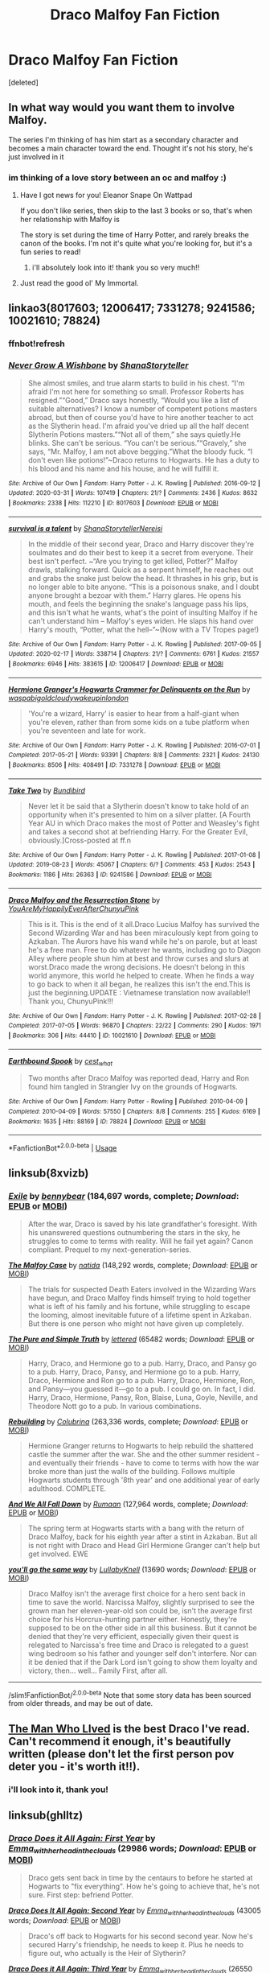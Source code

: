 #+TITLE: Draco Malfoy Fan Fiction

* Draco Malfoy Fan Fiction
:PROPERTIES:
:Score: 1
:DateUnix: 1589214964.0
:DateShort: 2020-May-11
:FlairText: Request
:END:
[deleted]


** In what way would you want them to involve Malfoy.

The series I'm thinking of has him start as a secondary character and becomes a main character toward the end. Thought it's not his story, he's just involved in it
:PROPERTIES:
:Author: chekeymonk10
:Score: 2
:DateUnix: 1589216495.0
:DateShort: 2020-May-11
:END:

*** im thinking of a love story between an oc and malfoy :)
:PROPERTIES:
:Score: 1
:DateUnix: 1589217215.0
:DateShort: 2020-May-11
:END:

**** Have I got news for you! Eleanor Snape On Wattpad

If you don't like series, then skip to the last 3 books or so, that's when her relationship with Malfoy is

The story is set during the time of Harry Potter, and rarely breaks the canon of the books. I'm not it's quite what you're looking for, but it's a fun series to read!
:PROPERTIES:
:Author: chekeymonk10
:Score: 3
:DateUnix: 1589217319.0
:DateShort: 2020-May-11
:END:

***** i'll absolutely look into it! thank you so very much!!
:PROPERTIES:
:Score: 2
:DateUnix: 1589217462.0
:DateShort: 2020-May-11
:END:


**** Just read the good ol' My Immortal.
:PROPERTIES:
:Author: nousernameslef
:Score: 2
:DateUnix: 1589219213.0
:DateShort: 2020-May-11
:END:


** linkao3(8017603; 12006417; 7331278; 9241586; 10021610; 78824)
:PROPERTIES:
:Author: aMiserable_creature
:Score: 2
:DateUnix: 1589222847.0
:DateShort: 2020-May-11
:END:

*** ffnbot!refresh
:PROPERTIES:
:Author: aMiserable_creature
:Score: 1
:DateUnix: 1589243035.0
:DateShort: 2020-May-12
:END:


*** [[https://archiveofourown.org/works/8017603][*/Never Grow A Wishbone/*]] by [[https://www.archiveofourown.org/users/ShanaStoryteller/pseuds/ShanaStoryteller][/ShanaStoryteller/]]

#+begin_quote
  She almost smiles, and true alarm starts to build in his chest. “I'm afraid I'm not here for something so small. Professor Roberts has resigned.”“Good,” Draco says honestly, “Would you like a list of suitable alternatives? I know a number of competent potions masters abroad, but then of course you'd have to hire another teacher to act as the Slytherin head. I'm afraid you've dried up all the half decent Slytherin Potions masters.”“Not all of them,” she says quietly.He blinks. She can't be serious. “You can't be serious.”“Gravely,” she says, “Mr. Malfoy, I am not above begging.”What the bloody fuck. “I don't even like potions!”~Draco returns to Hogwarts. He has a duty to his blood and his name and his house, and he will fulfill it.
#+end_quote

^{/Site/:} ^{Archive} ^{of} ^{Our} ^{Own} ^{*|*} ^{/Fandom/:} ^{Harry} ^{Potter} ^{-} ^{J.} ^{K.} ^{Rowling} ^{*|*} ^{/Published/:} ^{2016-09-12} ^{*|*} ^{/Updated/:} ^{2020-03-31} ^{*|*} ^{/Words/:} ^{107419} ^{*|*} ^{/Chapters/:} ^{21/?} ^{*|*} ^{/Comments/:} ^{2436} ^{*|*} ^{/Kudos/:} ^{8632} ^{*|*} ^{/Bookmarks/:} ^{2338} ^{*|*} ^{/Hits/:} ^{112210} ^{*|*} ^{/ID/:} ^{8017603} ^{*|*} ^{/Download/:} ^{[[https://archiveofourown.org/downloads/8017603/Never%20Grow%20A%20Wishbone.epub?updated_at=1585647307][EPUB]]} ^{or} ^{[[https://archiveofourown.org/downloads/8017603/Never%20Grow%20A%20Wishbone.mobi?updated_at=1585647307][MOBI]]}

--------------

[[https://archiveofourown.org/works/12006417][*/survival is a talent/*]] by [[https://www.archiveofourown.org/users/ShanaStoryteller/pseuds/ShanaStoryteller/users/Nereisi/pseuds/Nereisi][/ShanaStorytellerNereisi/]]

#+begin_quote
  In the middle of their second year, Draco and Harry discover they're soulmates and do their best to keep it a secret from everyone. Their best isn't perfect. ~“Are you trying to get killed, Potter?” Malfoy drawls, stalking forward. Quick as a serpent himself, he reaches out and grabs the snake just below the head. It thrashes in his grip, but is no longer able to bite anyone. “This is a poisonous snake, and I doubt anyone brought a bezoar with them.” Harry glares. He opens his mouth, and feels the beginning the snake's language pass his lips, and this isn't what he wants, what's the point of insulting Malfoy if he can't understand him -- Malfoy's eyes widen. He slaps his hand over Harry's mouth, “Potter, what the hell--”~(Now with a TV Tropes page!)
#+end_quote

^{/Site/:} ^{Archive} ^{of} ^{Our} ^{Own} ^{*|*} ^{/Fandom/:} ^{Harry} ^{Potter} ^{-} ^{J.} ^{K.} ^{Rowling} ^{*|*} ^{/Published/:} ^{2017-09-05} ^{*|*} ^{/Updated/:} ^{2020-02-17} ^{*|*} ^{/Words/:} ^{338714} ^{*|*} ^{/Chapters/:} ^{21/?} ^{*|*} ^{/Comments/:} ^{6761} ^{*|*} ^{/Kudos/:} ^{21557} ^{*|*} ^{/Bookmarks/:} ^{6946} ^{*|*} ^{/Hits/:} ^{383615} ^{*|*} ^{/ID/:} ^{12006417} ^{*|*} ^{/Download/:} ^{[[https://archiveofourown.org/downloads/12006417/survival%20is%20a%20talent.epub?updated_at=1585771413][EPUB]]} ^{or} ^{[[https://archiveofourown.org/downloads/12006417/survival%20is%20a%20talent.mobi?updated_at=1585771413][MOBI]]}

--------------

[[https://archiveofourown.org/works/7331278][*/Hermione Granger's Hogwarts Crammer for Delinquents on the Run/*]] by [[https://www.archiveofourown.org/users/waspabi/pseuds/waspabi/users/goldcloudy/pseuds/goldcloudy/users/wakeupinlondon/pseuds/wakeupinlondon][/waspabigoldcloudywakeupinlondon/]]

#+begin_quote
  'You're a wizard, Harry' is easier to hear from a half-giant when you're eleven, rather than from some kids on a tube platform when you're seventeen and late for work.
#+end_quote

^{/Site/:} ^{Archive} ^{of} ^{Our} ^{Own} ^{*|*} ^{/Fandom/:} ^{Harry} ^{Potter} ^{-} ^{J.} ^{K.} ^{Rowling} ^{*|*} ^{/Published/:} ^{2016-07-01} ^{*|*} ^{/Completed/:} ^{2017-05-21} ^{*|*} ^{/Words/:} ^{93391} ^{*|*} ^{/Chapters/:} ^{8/8} ^{*|*} ^{/Comments/:} ^{2321} ^{*|*} ^{/Kudos/:} ^{24130} ^{*|*} ^{/Bookmarks/:} ^{8506} ^{*|*} ^{/Hits/:} ^{408491} ^{*|*} ^{/ID/:} ^{7331278} ^{*|*} ^{/Download/:} ^{[[https://archiveofourown.org/downloads/7331278/Hermione%20Grangers.epub?updated_at=1589016167][EPUB]]} ^{or} ^{[[https://archiveofourown.org/downloads/7331278/Hermione%20Grangers.mobi?updated_at=1589016167][MOBI]]}

--------------

[[https://archiveofourown.org/works/9241586][*/Take Two/*]] by [[https://www.archiveofourown.org/users/Bundibird/pseuds/Bundibird][/Bundibird/]]

#+begin_quote
  Never let it be said that a Slytherin doesn't know to take hold of an opportunity when it's presented to him on a silver platter. [A Fourth Year AU in which Draco makes the most of Potter and Weasley's fight and takes a second shot at befriending Harry. For the Greater Evil, obviously.]Cross-posted at ff.n
#+end_quote

^{/Site/:} ^{Archive} ^{of} ^{Our} ^{Own} ^{*|*} ^{/Fandom/:} ^{Harry} ^{Potter} ^{-} ^{J.} ^{K.} ^{Rowling} ^{*|*} ^{/Published/:} ^{2017-01-08} ^{*|*} ^{/Updated/:} ^{2019-08-23} ^{*|*} ^{/Words/:} ^{45067} ^{*|*} ^{/Chapters/:} ^{6/?} ^{*|*} ^{/Comments/:} ^{453} ^{*|*} ^{/Kudos/:} ^{2543} ^{*|*} ^{/Bookmarks/:} ^{1186} ^{*|*} ^{/Hits/:} ^{26363} ^{*|*} ^{/ID/:} ^{9241586} ^{*|*} ^{/Download/:} ^{[[https://archiveofourown.org/downloads/9241586/Take%20Two.epub?updated_at=1566565172][EPUB]]} ^{or} ^{[[https://archiveofourown.org/downloads/9241586/Take%20Two.mobi?updated_at=1566565172][MOBI]]}

--------------

[[https://archiveofourown.org/works/10021610][*/Draco Malfoy and the Resurrection Stone/*]] by [[https://www.archiveofourown.org/users/YouAreMyHappilyEverAfter/pseuds/YouAreMyHappilyEverAfter/users/ChunyuPink/pseuds/ChunyuPink][/YouAreMyHappilyEverAfterChunyuPink/]]

#+begin_quote
  This is it. This is the end of it all.Draco Lucius Malfoy has survived the Second Wizarding War and has been miraculously kept from going to Azkaban. The Aurors have his wand while he's on parole, but at least he's a free man. Free to do whatever he wants, including go to Diagon Alley where people shun him at best and throw curses and slurs at worst.Draco made the wrong decisions. He doesn't belong in this world anymore, this world he helped to create. When he finds a way to go back to when it all began, he realizes this isn't the end.This is just the beginning.UPDATE : Vietnamese translation now available!! Thank you, ChunyuPink!!!
#+end_quote

^{/Site/:} ^{Archive} ^{of} ^{Our} ^{Own} ^{*|*} ^{/Fandom/:} ^{Harry} ^{Potter} ^{-} ^{J.} ^{K.} ^{Rowling} ^{*|*} ^{/Published/:} ^{2017-02-28} ^{*|*} ^{/Completed/:} ^{2017-07-05} ^{*|*} ^{/Words/:} ^{96870} ^{*|*} ^{/Chapters/:} ^{22/22} ^{*|*} ^{/Comments/:} ^{290} ^{*|*} ^{/Kudos/:} ^{1971} ^{*|*} ^{/Bookmarks/:} ^{306} ^{*|*} ^{/Hits/:} ^{44410} ^{*|*} ^{/ID/:} ^{10021610} ^{*|*} ^{/Download/:} ^{[[https://archiveofourown.org/downloads/10021610/Draco%20Malfoy%20and%20the.epub?updated_at=1549689871][EPUB]]} ^{or} ^{[[https://archiveofourown.org/downloads/10021610/Draco%20Malfoy%20and%20the.mobi?updated_at=1549689871][MOBI]]}

--------------

[[https://archiveofourown.org/works/78824][*/Earthbound Spook/*]] by [[https://www.archiveofourown.org/users/cest_what/pseuds/cest_what][/cest_what/]]

#+begin_quote
  Two months after Draco Malfoy was reported dead, Harry and Ron found him tangled in Strangler Ivy on the grounds of Hogwarts.
#+end_quote

^{/Site/:} ^{Archive} ^{of} ^{Our} ^{Own} ^{*|*} ^{/Fandom/:} ^{Harry} ^{Potter} ^{-} ^{Rowling} ^{*|*} ^{/Published/:} ^{2010-04-09} ^{*|*} ^{/Completed/:} ^{2010-04-09} ^{*|*} ^{/Words/:} ^{57550} ^{*|*} ^{/Chapters/:} ^{8/8} ^{*|*} ^{/Comments/:} ^{255} ^{*|*} ^{/Kudos/:} ^{6169} ^{*|*} ^{/Bookmarks/:} ^{1635} ^{*|*} ^{/Hits/:} ^{88169} ^{*|*} ^{/ID/:} ^{78824} ^{*|*} ^{/Download/:} ^{[[https://archiveofourown.org/downloads/78824/Earthbound%20Spook.epub?updated_at=1556693491][EPUB]]} ^{or} ^{[[https://archiveofourown.org/downloads/78824/Earthbound%20Spook.mobi?updated_at=1556693491][MOBI]]}

--------------

*FanfictionBot*^{2.0.0-beta} | [[https://github.com/tusing/reddit-ffn-bot/wiki/Usage][Usage]]
:PROPERTIES:
:Author: FanfictionBot
:Score: 1
:DateUnix: 1589243056.0
:DateShort: 2020-May-12
:END:


** linksub(8xvizb)
:PROPERTIES:
:Author: aMiserable_creature
:Score: 2
:DateUnix: 1589222880.0
:DateShort: 2020-May-11
:END:

*** [[https://www.fanfiction.net/s/6432055/1/][*/Exile/*]] by [[https://www.fanfiction.net/u/833356/bennybear][/bennybear/]] (184,697 words, complete; /Download/: [[http://www.ff2ebook.com/old/ffn-bot/index.php?id=6432055&source=ff&filetype=epub][EPUB]] or [[http://www.ff2ebook.com/old/ffn-bot/index.php?id=6432055&source=ff&filetype=mobi][MOBI]])

#+begin_quote
  After the war, Draco is saved by his late grandfather's foresight. With his unanswered questions outnumbering the stars in the sky, he struggles to come to terms with reality. Will he fail yet again? Canon compliant. Prequel to my next-generation-series.
#+end_quote

[[https://www.fanfiction.net/s/10202355/1/][*/The Malfoy Case/*]] by [[https://www.fanfiction.net/u/1762480/natida][/natida/]] (148,292 words, complete; /Download/: [[http://www.ff2ebook.com/old/ffn-bot/index.php?id=10202355&source=ff&filetype=epub][EPUB]] or [[http://www.ff2ebook.com/old/ffn-bot/index.php?id=10202355&source=ff&filetype=mobi][MOBI]])

#+begin_quote
  The trials for suspected Death Eaters involved in the Wizarding Wars have begun, and Draco Malfoy finds himself trying to hold together what is left of his family and his fortune, while struggling to escape the looming, almost inevitable future of a lifetime spent in Azkaban. But there is one person who might not have given up completely.
#+end_quote

[[https://archiveofourown.org/works/392764][*/The Pure and Simple Truth/*]] by [[https://www.archiveofourown.org/users/lettered/pseuds/lettered][/lettered/]] (65482 words; /Download/: [[https://archiveofourown.org/downloads/le/lettered/392764/The%20Pure%20and%20Simple%20Truth.epub?updated_at=1512103231][EPUB]] or [[https://archiveofourown.org/downloads/le/lettered/392764/The%20Pure%20and%20Simple%20Truth.mobi?updated_at=1512103231][MOBI]])

#+begin_quote
  Harry, Draco, and Hermione go to a pub. Harry, Draco, and Pansy go to a pub. Harry, Draco, Pansy, and Hermione go to a pub. Harry, Draco, Hermione and Ron go to a pub. Harry, Draco, Hermione, Ron, and Pansy―you guessed it―go to a pub. I could go on. In fact, I did. Harry, Draco, Hermione, Pansy, Ron, Blaise, Luna, Goyle, Neville, and Theodore Nott go to a pub. In various combinations.
#+end_quote

[[https://www.fanfiction.net/s/11439594/1/][*/Rebuilding/*]] by [[https://www.fanfiction.net/u/4314892/Colubrina][/Colubrina/]] (263,336 words, complete; /Download/: [[http://www.ff2ebook.com/old/ffn-bot/index.php?id=11439594&source=ff&filetype=epub][EPUB]] or [[http://www.ff2ebook.com/old/ffn-bot/index.php?id=11439594&source=ff&filetype=mobi][MOBI]])

#+begin_quote
  Hermione Granger returns to Hogwarts to help rebuild the shattered castle the summer after the war. She and the other summer resident - and eventually their friends - have to come to terms with how the war broke more than just the walls of the building. Follows multiple Hogwarts students through '8th year' and one additional year of early adulthood. COMPLETE.
#+end_quote

[[https://www.fanfiction.net/s/7676352/1/][*/And We All Fall Down/*]] by [[https://www.fanfiction.net/u/3004859/Rumaan][/Rumaan/]] (127,964 words, complete; /Download/: [[http://www.ff2ebook.com/old/ffn-bot/index.php?id=7676352&source=ff&filetype=epub][EPUB]] or [[http://www.ff2ebook.com/old/ffn-bot/index.php?id=7676352&source=ff&filetype=mobi][MOBI]])

#+begin_quote
  The spring term at Hogwarts starts with a bang with the return of Draco Malfoy, back for his eighth year after a stint in Azkaban. But all is not right with Draco and Head Girl Hermione Granger can't help but get involved. EWE
#+end_quote

[[https://archiveofourown.org/works/7811107][*/you'll go the same way/*]] by [[https://www.archiveofourown.org/users/LullabyKnell/pseuds/LullabyKnell][/LullabyKnell/]] (13690 words; /Download/: [[https://archiveofourown.org/downloads/Lu/LullabyKnell/7811107/youll%20go%20the%20same%20way.epub?updated_at=1525827337][EPUB]] or [[https://archiveofourown.org/downloads/Lu/LullabyKnell/7811107/youll%20go%20the%20same%20way.mobi?updated_at=1525827337][MOBI]])

#+begin_quote
  Draco Malfoy isn't the average first choice for a hero sent back in time to save the world. Narcissa Malfoy, slightly surprised to see the grown man her eleven-year-old son could be, isn't the average first choice for his Horcrux-hunting partner either. Honestly, they're supposed to be on the other side in all this business. But it cannot be denied that they're very efficient, especially given their quest is relegated to Narcissa's free time and Draco is relegated to a guest wing bedroom so his father and younger self don't interfere. Nor can it be denied that if the Dark Lord isn't going to show them loyalty and victory, then... well... Family First, after all.
#+end_quote

--------------

/slim!FanfictionBot/^{2.0.0-beta} Note that some story data has been sourced from older threads, and may be out of date.
:PROPERTIES:
:Author: FanfictionBot
:Score: 2
:DateUnix: 1589222893.0
:DateShort: 2020-May-11
:END:


** [[https://archiveofourown.org/works/9167785/chapters/20815621?view_adult=true][The Man Who LIved]] is the best Draco I've read. Can't recommend it enough, it's beautifully written (please don't let the first person pov deter you - it's worth it!!).
:PROPERTIES:
:Author: LittleMissPeachy6
:Score: 2
:DateUnix: 1589256292.0
:DateShort: 2020-May-12
:END:

*** i'll look into it, thank you!
:PROPERTIES:
:Score: 1
:DateUnix: 1589317335.0
:DateShort: 2020-May-13
:END:


** linksub(ghlltz)
:PROPERTIES:
:Author: aMiserable_creature
:Score: 1
:DateUnix: 1589222515.0
:DateShort: 2020-May-11
:END:

*** [[https://archiveofourown.org/works/18585388][*/Draco Does it All Again: First Year/*]] by [[https://www.archiveofourown.org/users/Emma_with_her_head_in_the_clouds/pseuds/Emma_with_her_head_in_the_clouds][/Emma_with_her_head_in_the_clouds/]] (29986 words; /Download/: [[https://archiveofourown.org/downloads/18585388/Draco%20Does%20it%20All%20Again.epub?updated_at=1573338680][EPUB]] or [[https://archiveofourown.org/downloads/18585388/Draco%20Does%20it%20All%20Again.mobi?updated_at=1573338680][MOBI]])

#+begin_quote
  Draco gets sent back in time by the centaurs to before he started at Hogwarts to "fix everything". How he's going to achieve that, he's not sure. First step: befriend Potter.
#+end_quote

[[https://archiveofourown.org/works/19461616][*/Draco Does It All Again: Second Year/*]] by [[https://www.archiveofourown.org/users/Emma_with_her_head_in_the_clouds/pseuds/Emma_with_her_head_in_the_clouds][/Emma_with_her_head_in_the_clouds/]] (43005 words; /Download/: [[https://archiveofourown.org/downloads/19461616/Draco%20Does%20It%20All%20Again.epub?updated_at=1573860958][EPUB]] or [[https://archiveofourown.org/downloads/19461616/Draco%20Does%20It%20All%20Again.mobi?updated_at=1573860958][MOBI]])

#+begin_quote
  Draco's off back to Hogwarts for his second second year. Now he's secured Harry's friendship, he needs to keep it. Plus he needs to figure out, who actually is the Heir of Slytherin?
#+end_quote

[[https://archiveofourown.org/works/22051801][*/Draco Does it All Again: Third Year/*]] by [[https://www.archiveofourown.org/users/Emma_with_her_head_in_the_clouds/pseuds/Emma_with_her_head_in_the_clouds][/Emma_with_her_head_in_the_clouds/]] (26550 words; /Download/: [[https://archiveofourown.org/downloads/22051801/Draco%20Does%20it%20All%20Again.epub?updated_at=1587733671][EPUB]] or [[https://archiveofourown.org/downloads/22051801/Draco%20Does%20it%20All%20Again.mobi?updated_at=1587733671][MOBI]])

#+begin_quote
  This whole do-over seems to be going well. Draco's made friends with Harry, and this year should be chill right? (There shouldn't be an escaped prisoner causing trouble this time round, after all). Wrong.
#+end_quote

[[https://archiveofourown.org/works/7811107][*/you'll go the same way/*]] by [[https://www.archiveofourown.org/users/LullabyKnell/pseuds/LullabyKnell][/LullabyKnell/]] (13690 words; /Download/: [[https://archiveofourown.org/downloads/7811107/youll%20go%20the%20same%20way.epub?updated_at=1573175519][EPUB]] or [[https://archiveofourown.org/downloads/7811107/youll%20go%20the%20same%20way.mobi?updated_at=1573175519][MOBI]])

#+begin_quote
   Draco Malfoy isn't the average first choice for a hero sent back in time to save the world. Narcissa Malfoy, slightly surprised to see the grown man her eleven-year-old son could be, isn't the average first choice for his Horcrux-hunting partner either. Honestly, they're supposed to be on the other side in all this business. But it cannot be denied that they're very efficient, especially given their quest is relegated to Narcissa's free time and Draco is relegated to a guest wing bedroom so his father and younger self don't interfere. Nor can it be denied that if the Dark Lord isn't going to show them loyalty and victory, then... well... Family First, after all.
#+end_quote

[[https://archiveofourown.org/works/6551137][*/A New Beginning/*]] by [[https://www.archiveofourown.org/users/LullabyKnell/pseuds/LullabyKnell][/LullabyKnell/]] (8427 words; /Download/: [[https://archiveofourown.org/downloads/6551137/A%20New%20Beginning.epub?updated_at=1588204652][EPUB]] or [[https://archiveofourown.org/downloads/6551137/A%20New%20Beginning.mobi?updated_at=1588204652][MOBI]])

#+begin_quote
  Narcissa wakes with the certain feeling that something is terribly wrong. Draco is acting differently, Narcissa is worried, Lucius is confused, and a meeting inside Madam Malkin's goes very differently from the way it happened the first time around.
#+end_quote

[[https://archiveofourown.org/works/19361722][*/The Changing Times/*]] by [[https://www.archiveofourown.org/users/LullabyKnell/pseuds/LullabyKnell][/LullabyKnell/]] (19056 words; /Download/: [[https://archiveofourown.org/downloads/19361722/The%20Changing%20Times.epub?updated_at=1571755091][EPUB]] or [[https://archiveofourown.org/downloads/19361722/The%20Changing%20Times.mobi?updated_at=1571755091][MOBI]])

#+begin_quote
  There wasn't any sort of fanfare for Ron Weasley about to board the Hogwarts Express for the first time. Ron Weasley's family is acting weirdly, some very unexpected people are making friends with him, and altogether a ride on the Hogwarts Express goes very differently to the way it happened the first time around. A sequel/continuation that also works as a stand-alone fic.
#+end_quote

[[https://archiveofourown.org/works/18301610][*/Travel Through Time/*]] by [[https://www.archiveofourown.org/users/ARandomFanGirlThing/pseuds/ARandomFanGirlThing][/ARandomFanGirlThing/]] (7938 words; /Download/: [[https://archiveofourown.org/downloads/18301610/Travel%20Through%20Time.epub?updated_at=1578365084][EPUB]] or [[https://archiveofourown.org/downloads/18301610/Travel%20Through%20Time.mobi?updated_at=1578365084][MOBI]])

#+begin_quote
  Draco Malfoy had been in Azkaban for almost six long and grueling years. After realizing that the food is laced with a potion that drains your magic, he stops eating and starts to build up his magic to cast a spell to get himself out. Finally, he was able to do it. After casting the spell, everything went black for Draco. Out of nowhere he wakes up back in his bed at the manor. He looks into a mirror, only to find out he's eleven again?!(Haha, first fanfic. Also summaries are not my forte)
#+end_quote

[[https://archiveofourown.org/works/10021610][*/Draco Malfoy and the Resurrection Stone/*]] by [[https://www.archiveofourown.org/users/YouAreMyHappilyEverAfter/pseuds/YouAreMyHappilyEverAfter/users/ChunyuPink/pseuds/ChunyuPink][/YouAreMyHappilyEverAfterChunyuPink/]] (96870 words; /Download/: [[https://archiveofourown.org/downloads/10021610/Draco%20Malfoy%20and%20the.epub?updated_at=1549689871][EPUB]] or [[https://archiveofourown.org/downloads/10021610/Draco%20Malfoy%20and%20the.mobi?updated_at=1549689871][MOBI]])

#+begin_quote
  This is it. This is the end of it all.Draco Lucius Malfoy has survived the Second Wizarding War and has been miraculously kept from going to Azkaban. The Aurors have his wand while he's on parole, but at least he's a free man. Free to do whatever he wants, including go to Diagon Alley where people shun him at best and throw curses and slurs at worst.Draco made the wrong decisions. He doesn't belong in this world anymore, this world he helped to create. When he finds a way to go back to when it all began, he realizes this isn't the end.This is just the beginning.UPDATE : Vietnamese translation now available!! Thank you, ChunyuPink!!!
#+end_quote

--------------

/slim!FanfictionBot/^{2.0.0-beta} Note that some story data has been sourced from older threads, and may be out of date.
:PROPERTIES:
:Author: FanfictionBot
:Score: 2
:DateUnix: 1589222529.0
:DateShort: 2020-May-11
:END:

**** thank you! :)
:PROPERTIES:
:Score: 1
:DateUnix: 1589222860.0
:DateShort: 2020-May-11
:END:


** [[https://my.w.tt/mN2G6dkJpab][the white peacock]] hey please check this one out, it will be completed soon
:PROPERTIES:
:Author: kplay4
:Score: 1
:DateUnix: 1602155265.0
:DateShort: 2020-Oct-08
:END:
